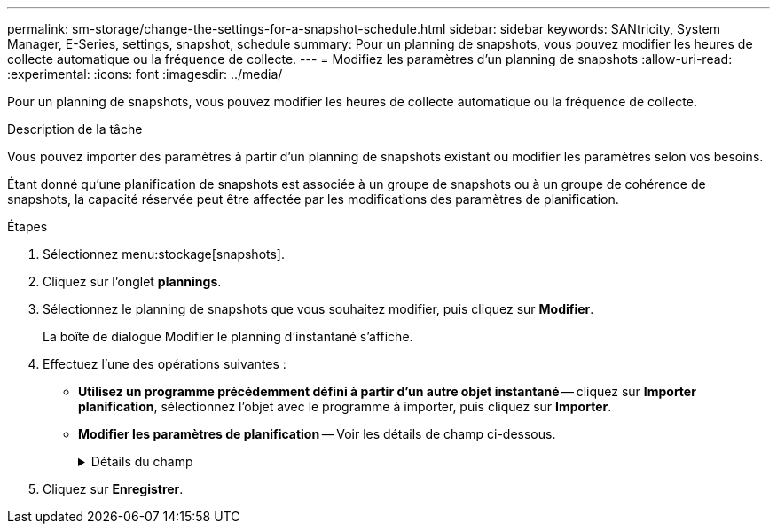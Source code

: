 ---
permalink: sm-storage/change-the-settings-for-a-snapshot-schedule.html 
sidebar: sidebar 
keywords: SANtricity, System Manager, E-Series, settings, snapshot, schedule 
summary: Pour un planning de snapshots, vous pouvez modifier les heures de collecte automatique ou la fréquence de collecte. 
---
= Modifiez les paramètres d'un planning de snapshots
:allow-uri-read: 
:experimental: 
:icons: font
:imagesdir: ../media/


[role="lead"]
Pour un planning de snapshots, vous pouvez modifier les heures de collecte automatique ou la fréquence de collecte.

.Description de la tâche
Vous pouvez importer des paramètres à partir d'un planning de snapshots existant ou modifier les paramètres selon vos besoins.

Étant donné qu'une planification de snapshots est associée à un groupe de snapshots ou à un groupe de cohérence de snapshots, la capacité réservée peut être affectée par les modifications des paramètres de planification.

.Étapes
. Sélectionnez menu:stockage[snapshots].
. Cliquez sur l'onglet *plannings*.
. Sélectionnez le planning de snapshots que vous souhaitez modifier, puis cliquez sur *Modifier*.
+
La boîte de dialogue Modifier le planning d'instantané s'affiche.

. Effectuez l'une des opérations suivantes :
+
** *Utilisez un programme précédemment défini à partir d'un autre objet instantané* -- cliquez sur *Importer planification*, sélectionnez l'objet avec le programme à importer, puis cliquez sur *Importer*.
** *Modifier les paramètres de planification* -- Voir les détails de champ ci-dessous.
+
.Détails du champ
[%collapsible]
====
[cols="25h,~"]
|===
| Réglage | Description 


 a| 
Jour / mois
 a| 
Choisissez l'une des options suivantes :

*** *Quotidien / hebdomadaire* -- sélectionnez des jours individuels pour les instantanés de synchronisation. Vous pouvez également cocher la case *Sélectionner tous les jours* en haut à droite si vous voulez un horaire quotidien.
*** *Mensuel / annuel* -- sélectionnez des mois individuels pour les instantanés de synchronisation. Dans le champ *on jour(s)*, saisissez les jours du mois pour les synchronisations. Les entrées valides sont *1* à *31* et *Last*. Vous pouvez séparer plusieurs jours par une virgule ou un point-virgule. Utilisez un tiret pour les dates incluses. Par exemple : 1,3,4,10-15,dernier. Vous pouvez également cocher la case *Sélectionner tous les mois* en haut à droite si vous voulez un horaire mensuel.




 a| 
Heure de début
 a| 
Dans la liste déroulante, sélectionnez une nouvelle heure de début pour les instantanés quotidiens. Les sélections sont fournies par incréments d'une demi-heure. L'heure de début est par défaut d'une demi-heure avant l'heure actuelle.



 a| 
Fuseau horaire
 a| 
Dans la liste déroulante, sélectionnez le fuseau horaire de votre matrice de stockage.



 a| 
Snapshots par jour

Durée entre les snapshots
 a| 
Sélectionnez le nombre d'images instantanées à créer par jour.

Si vous sélectionnez plusieurs points, sélectionnez également la durée entre les points de restauration. Pour plusieurs points de restauration, assurez-vous de disposer d'une capacité réservée adéquate.



 a| 
Date de début

Date de fin

Aucune date de fin
 a| 
Entrez la date de début des synchronisations. Entrez également une date de fin ou sélectionnez *pas de date de fin*.

|===
====


. Cliquez sur *Enregistrer*.

